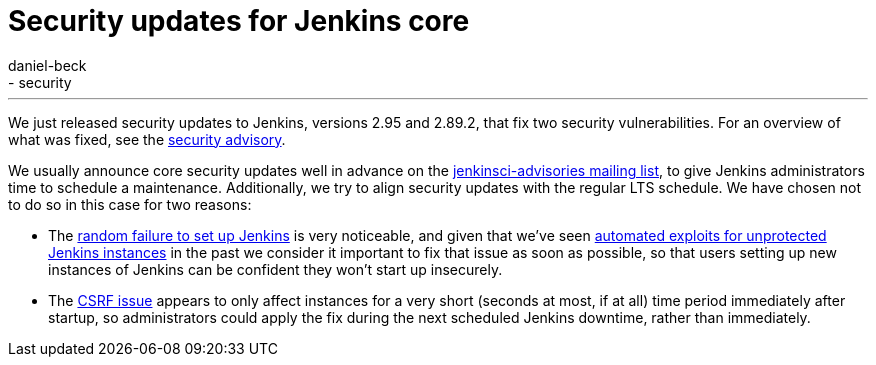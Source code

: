 = Security updates for Jenkins core
:tags:
- core
- security
:author: daniel-beck
---

We just released security updates to Jenkins, versions 2.95 and 2.89.2, that fix two security vulnerabilities.
For an overview of what was fixed, see the link:/security/advisory/2017-12-14[security advisory].

We usually announce core security updates well in advance on the link:/mailing-lists[jenkinsci-advisories mailing list], to give Jenkins administrators time to schedule a maintenance.
Additionally, we try to align security updates with the regular LTS schedule.
We have chosen not to do so in this case for two reasons:

* The link:/security/advisory/2017-12-14#random-failures-to-initialize-the-setup-wizard-on-startup[random failure to set up Jenkins] is very noticeable, and given that we've seen link:/security/advisory/2015-10-01/[automated exploits for unprotected Jenkins instances] in the past we consider it important to fix that issue as soon as possible, so that users setting up new instances of Jenkins can be confident they won't start up insecurely.
* The link:/security/advisory/2017-12-14#csrf-protection-delayed-after-startup[CSRF issue] appears to only affect instances for a very short (seconds at most, if at all) time period immediately after startup, so administrators could apply the fix during the next scheduled Jenkins downtime, rather than immediately.

